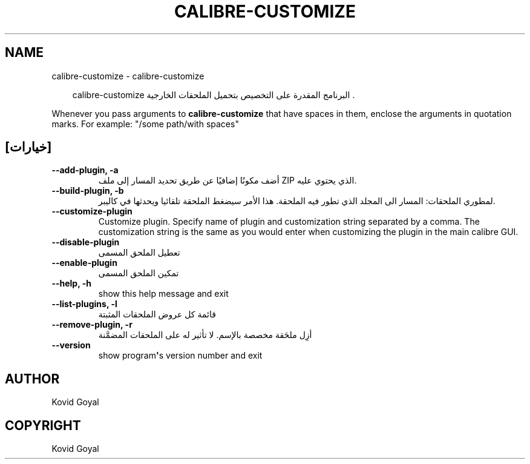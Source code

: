 .\" Man page generated from reStructuredText.
.
.
.nr rst2man-indent-level 0
.
.de1 rstReportMargin
\\$1 \\n[an-margin]
level \\n[rst2man-indent-level]
level margin: \\n[rst2man-indent\\n[rst2man-indent-level]]
-
\\n[rst2man-indent0]
\\n[rst2man-indent1]
\\n[rst2man-indent2]
..
.de1 INDENT
.\" .rstReportMargin pre:
. RS \\$1
. nr rst2man-indent\\n[rst2man-indent-level] \\n[an-margin]
. nr rst2man-indent-level +1
.\" .rstReportMargin post:
..
.de UNINDENT
. RE
.\" indent \\n[an-margin]
.\" old: \\n[rst2man-indent\\n[rst2man-indent-level]]
.nr rst2man-indent-level -1
.\" new: \\n[rst2man-indent\\n[rst2man-indent-level]]
.in \\n[rst2man-indent\\n[rst2man-indent-level]]u
..
.TH "CALIBRE-CUSTOMIZE" "1" "مايو 03, 2024" "7.10.0" "calibre"
.SH NAME
calibre-customize \- calibre-customize
.INDENT 0.0
.INDENT 3.5
.sp
.EX
calibre\-customize البرنامج المقدرة على التخصيص بتحميل الملحقات الخارجية .
.EE
.UNINDENT
.UNINDENT
.sp
Whenever you pass arguments to \fBcalibre\-customize\fP that have spaces in them, enclose the arguments in quotation marks. For example: \(dq/some path/with spaces\(dq
.SH [خيارات]
.INDENT 0.0
.TP
.B \-\-add\-plugin, \-a
أضف مكونًا إضافيًا عن طريق تحديد المسار إلى ملف ZIP الذي يحتوي عليه.
.UNINDENT
.INDENT 0.0
.TP
.B \-\-build\-plugin, \-b
لمطوري الملحقات: المسار الى المجلد الذي تطور فيه الملحقة. هذا الأمر سيضغط الملحقة تلقائيا ويحدثها في كاليبر.
.UNINDENT
.INDENT 0.0
.TP
.B \-\-customize\-plugin
Customize plugin. Specify name of plugin and customization string separated by a comma. The customization string is the same as you would enter when customizing the plugin in the main calibre GUI.
.UNINDENT
.INDENT 0.0
.TP
.B \-\-disable\-plugin
تعطيل الملحق المسمى
.UNINDENT
.INDENT 0.0
.TP
.B \-\-enable\-plugin
تمكين الملحق المسمى
.UNINDENT
.INDENT 0.0
.TP
.B \-\-help, \-h
show this help message and exit
.UNINDENT
.INDENT 0.0
.TP
.B \-\-list\-plugins, \-l
قائمة كل عروض الملحقات المثبتة
.UNINDENT
.INDENT 0.0
.TP
.B \-\-remove\-plugin, \-r
أزِل ملحَقة مخصصة بالإسم. لا تأثير له على الملحقات المضمَّنة
.UNINDENT
.INDENT 0.0
.TP
.B \-\-version
show program\fB\(aq\fPs version number and exit
.UNINDENT
.SH AUTHOR
Kovid Goyal
.SH COPYRIGHT
Kovid Goyal
.\" Generated by docutils manpage writer.
.
